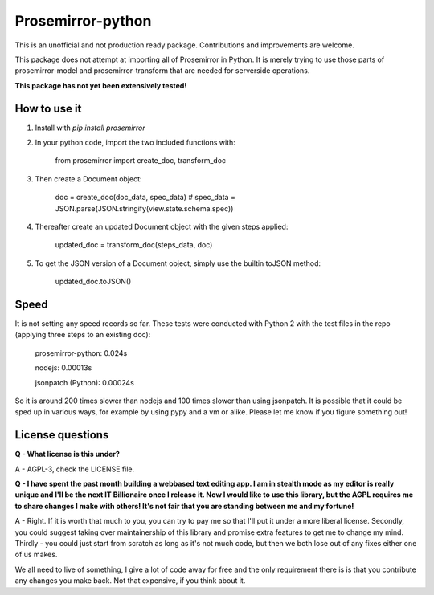 =====
Prosemirror-python
=====

This is an unofficial and not production ready package. Contributions and improvements are welcome.

This package does not attempt at importing all of Prosemirror in Python. It is merely trying to use those parts of
prosemirror-model and prosemirror-transform that are needed for serverside operations.


**This package has not yet been extensively tested!**

How to use it
-----------

1. Install with `pip install prosemirror`

2. In your python code, import the two included functions with:


    from prosemirror import create_doc, transform_doc

3. Then create a Document object:

    doc = create_doc(doc_data, spec_data) # spec_data = JSON.parse(JSON.stringify(view.state.schema.spec))


4. Thereafter create an updated Document object with the given steps applied:

    updated_doc = transform_doc(steps_data, doc)

5. To get the JSON version of a Document object, simply use the builtin toJSON method:

    updated_doc.toJSON()


Speed
-----------

It is not setting any speed records so far. These tests were conducted with Python 2 with the test files in the repo (applying three steps to an existing doc):

    prosemirror-python: 0.024s
    
    nodejs: 0.00013s
    
    jsonpatch (Python): 0.00024s

So it is around 200 times slower than nodejs and 100 times slower than using jsonpatch. It is possible that it could be sped up in various ways, for example by using pypy and a vm or alike. Please let me know if you figure something out!

License questions
-----------

**Q - What license is this under?**

A - AGPL-3, check the LICENSE file.


**Q - I have spent the past month building a webbased text editing app. I am in stealth
mode as my editor is really unique and I'll be the next IT Billionaire once I
release it. Now I would like to use this library, but the AGPL requires me to share
changes I make with others! It's not fair that you are standing between me and my fortune!**

A - Right. If it is worth that much to you, you can try to pay me so that I'll put it under
a more liberal license. Secondly, you could suggest taking over maintainership of this
library and promise extra features to get me to change my mind. Thirdly - you could just
start from scratch as long as it's not much code, but then we both lose out of any fixes
either one of us makes.

We all need to live of something, I give a lot of code away for free
and the only requirement there is is that you contribute any changes you make back. Not
that expensive, if you think about it.
